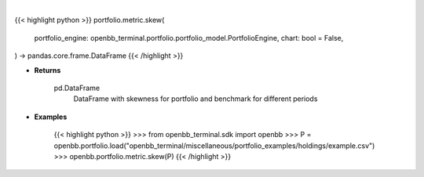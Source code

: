 .. role:: python(code)
    :language: python
    :class: highlight

|

.. raw:: html

    <h3>
    > Getting data
    </h3>

{{< highlight python >}}
portfolio.metric.skew(
    portfolio_engine: openbb_terminal.portfolio.portfolio_model.PortfolioEngine,
    chart: bool = False,
) -> pandas.core.frame.DataFrame
{{< /highlight >}}

.. raw:: html

    <p>
    Method that retrieves skewness for portfolio and benchmark selected

    portfolio_engine: PortfolioEngine
        PortfolioEngine class instance, this will hold transactions and perform calculations.
        Use `portfolio.load` to create a PortfolioEngine.

    Returns
    -------
    pd.DataFrame
        DataFrame with skewness for portfolio and benchmark for different periods

    Examples
    --------
    >>> from openbb_terminal.sdk import openbb
    >>> P = openbb.portfolio.load("openbb_terminal/miscellaneous/portfolio_examples/holdings/example.csv")
    >>> openbb.portfolio.metric.skew(P)
    </p>

* **Returns**

    pd.DataFrame
        DataFrame with skewness for portfolio and benchmark for different periods

* **Examples**

    {{< highlight python >}}
    >>> from openbb_terminal.sdk import openbb
    >>> P = openbb.portfolio.load("openbb_terminal/miscellaneous/portfolio_examples/holdings/example.csv")
    >>> openbb.portfolio.metric.skew(P)
    {{< /highlight >}}
